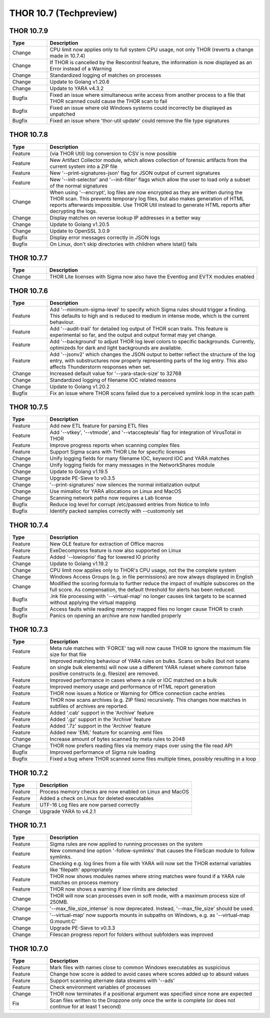THOR 10.7 (Techpreview)
#######################

THOR 10.7.9
~~~~~~~~~~~

.. list-table::
    :header-rows: 1
    :widths: 15, 85

    * - Type
      - Description
    * - Change
      - CPU limit now applies only to full system CPU usage, not only THOR (reverts a change made in 10.7.4)
    * - Change
      - If THOR is cancelled by the Rescontrol feature, the information is now displayed as an Error instead of a Warning
    * - Change
      - Standardized logging of matches on processes
    * - Change
      - Update to Golang v1.20.6
    * - Change
      - Update to YARA v4.3.2
    * - Bugfix
      - Fixed an issue where simultaneous write access from another process to a file that THOR scanned could cause the THOR scan to fail
    * - Bugfix
      - Fixed an issue where old Windows systems could incorrectly be displayed as unpatched
    * - Bugfix
      - Fixed an issue where 'thor-util update' could remove the file type signatures

THOR 10.7.8
~~~~~~~~~~~

.. list-table::
    :header-rows: 1
    :widths: 15, 85

    * - Type
      - Description
    * - Feature
      - (via THOR Util) log conversion to CSV is now possible
    * - Feature
      - New Artifact Collector module, which allows collection of forensic artifacts from the current system into a ZIP file
    * - Feature
      - New '--print-signatures-json' flag for JSON output of current signatures
    * - Feature
      - New '--init-selector' and '--init-filter' flags which allow the user to load only a subset of the normal signatures
    * - Change
      - When using '--encrypt', log files are now encrypted as they are written during the THOR scan. This prevents temporary log files, but also makes generation of HTML reports afterwards impossible. Use THOR Util instead to generate HTML reports after decrypting the logs.
    * - Change
      - Display matches on reverse lookup IP addresses in a better way
    * - Change
      - Update to Golang v1.20.5
    * - Change
      - Update to OpenSSL 3.0.9
    * - Bugfix
      - Display error messages correctly in JSON logs
    * - Bugfix
      - On Linux, don't skip directories with children where lstat() fails

THOR 10.7.7
~~~~~~~~~~~

.. list-table::
    :header-rows: 1
    :widths: 15, 85

    * - Type
      - Description 
    * - Change
      - THOR Lite licenses with Sigma now also have the Eventlog and EVTX modules enabled

THOR 10.7.6
~~~~~~~~~~~

.. list-table::
    :header-rows: 1
    :widths: 15, 85

    * - Type
      - Description 
    * - Feature
      - Add '--minimum-sigma-level' to specify which Sigma rules should trigger a finding. This defaults to high and is reduced to medium in intense mode, which is the current behaviour.
    * - Feature
      - Add '--audit-trail' for detailed log output of THOR scan trails. This feature is experimental so far, and the output and output format may yet change.
    * - Feature
      - Add '--background' to adjust THOR log level colors to specific backgrounds. Currently, optimizeds for dark and light backgrounds are available.
    * - Feature
      - Add '--jsonv2' which changes the JSON output to better reflect the structure of the log entry, with substructures now properly representing parts of the log entry. This also affects Thunderstorm responses when set.
    * - Change
      - Increased default value for '--yara-stack-size' to 32768
    * - Change
      - Standardized logging of filename IOC related reasons
    * - Change
      - Update to Golang v1.20.2
    * - Bugfix
      - Fix an issue where THOR scans failed due to a perceived symlink loop in the scan path

THOR 10.7.5
~~~~~~~~~~~

.. list-table::
    :header-rows: 1
    :widths: 15, 85

    * - Type
      - Description 
    * - Feature
      - Add new ETL feature for parsing ETL files
    * - Feature
      - Add '--vtkey', '--vtmode', and '--vtaccepteula' flag for integration of VirusTotal in THOR
    * - Feature
      - Improve progress reports when scanning complex files
    * - Feature
      - Support Sigma scans with THOR Lite for specific licenses
    * - Change
      - Unify logging fields for many filename IOC, keyword IOC and YARA matches
    * - Change
      - Unify logging fields for many messages in the NetworkShares module
    * - Change
      - Update to Golang v1.19.5
    * - Change
      - Upgrade PE-Sieve to v0.3.5
    * - Change
      - '--print-signatures' now silences the normal initialization output
    * - Change
      - Use mimalloc for YARA allocations on Linux and MacOS
    * - Change
      - Scanning network paths now requires a Lab license
    * - Bugfix
      - Reduce log level for corrupt /etc/passwd entries from Notice to Info
    * - Bugfix
      - Identify packed samples correctly with --customonly set

THOR 10.7.4
~~~~~~~~~~~

.. list-table::
    :header-rows: 1
    :widths: 15, 85

    * - Type
      - Description 
    * - Feature
      - New OLE feature for extraction of Office macros
    * - Feature
      - ExeDecompress feature is now also supported on Linux
    * - Feature
      - Added '--lowioprio' flag for lowered IO priority
    * - Change
      - Update to Golang v1.19.2
    * - Change
      - CPU limit now applies only to THOR's CPU usage, not the the complete system
    * - Change
      - Windows Access Groups (e.g. in file permissions) are now always displayed in English
    * - Change
      - Modified the scoring formula to further reduce the impact of multiple subscores on the full score. As compensation, the default threshold for alerts has been reduced.
    * - Bugfix
      - .lnk file processing with '--virtual-map' no longer causes link targets to be scanned without applying the virtual mapping
    * - Bugfix
      - Access faults while reading memory mapped files no longer cause THOR to crash
    * - Bugfix
      - Panics on opening an archive are now handled properly

THOR 10.7.3
~~~~~~~~~~~

.. list-table::
    :header-rows: 1
    :widths: 15, 85

    * - Type
      - Description
    * - Feature
      - Meta rule matches with 'FORCE' tag will now cause THOR to ignore the maximum file size for that file
    * - Feature
      - Improved matching behaviour of YARA rules on bulks. Scans on bulks (but not scans on single bulk elements) will now use a different YARA ruleset where common false positive constructs (e.g. filesize) are removed.
    * - Feature
      - Improved performance in cases where a rule or IOC matched on a bulk
    * - Feature
      - Improved memory usage and performance of HTML report generation
    * - Feature
      - THOR now issues a Notice or Warning for Office connection cache entries
    * - Feature
      - THOR now scans archives (e.g. ZIP files) recursively. This changes how matches in subfiles of archives are reported.
    * - Feature
      - Added '.cab' support in the 'Archive' feature
    * - Feature
      - Added '.gz' support in the 'Archive' feature
    * - Feature
      - Added '.7z' support in the 'Archive' feature
    * - Feature
      - Added new 'EML' feature for scanning .eml files
    * - Change
      - Increase amount of bytes scanned by meta rules to 2048
    * - Change
      - THOR now prefers reading files via memory maps over using the file read API
    * - Bugfix
      - Improved performance of Sigma rule loading
    * - Bugfix
      - Fixed a bug where THOR scanned some files multiple times, possibly resulting in a loop

THOR 10.7.2
~~~~~~~~~~~

.. list-table::
    :header-rows: 1
    :widths: 15, 85

    * - Type
      - Description 
    * - Feature
      - Process memory checks are now enabled on Linux and MacOS
    * - Feature
      - Added a check on Linux for deleted executables
    * - Feature
      - UTF-16 Log files are now parsed correctly
    * - Change
      - Upgrade YARA to v4.2.1

THOR 10.7.1
~~~~~~~~~~~

.. list-table::
    :header-rows: 1
    :widths: 15, 85

    * - Type
      - Description 
    * - Feature
      - Sigma rules are now applied to running processes on the system
    * - Feature
      - New command line option '-follow-symlinks' that causes the FileScan module to follow symlinks.
    * - Feature
      - Checking e.g. log lines from a file with YARA will now set the THOR external variables like 'filepath' appropriately
    * - Feature
      - THOR now shows modules names where string matches were found if a YARA rule matches on process memory
    * - Feature
      - THOR now shows a warning if low rlimits are detected
    * - Change
      - THOR will now scan processes even in soft mode, with a maximum process size of 250MB.
    * - Change
      - '--max_file_size_intense' is now deprecated. Instead, '--max_file_size' should be used.
    * - Change
      - '--virtual-map' now supports mounts in subpaths on Windows, e.g. as '--virtual-map G:\mount:C'
    * - Change
      - Upgrade PE-Sieve to v0.3.3
    * - Change
      - Filescan progress report for folders without subfolders was improved

THOR 10.7.0
~~~~~~~~~~~

.. list-table::
    :header-rows: 1
    :widths: 15, 85

    * - Type
      - Description 
    * - Feature
      - Mark files with names close to common Windows executables as suspicious
    * - Feature
      - Change how score is added to avoid cases where scores added up to absurd values
    * - Feature
      - Support scanning alternate data streams with '--ads'
    * - Feature
      - Check environment variables of processes
    * - Change
      - THOR now terminates if a positional argument was specified since none are expected
    * - Fix
      - Scan files written to the Dropzone only once the write is complete (or does not continue for at least 1 second)
